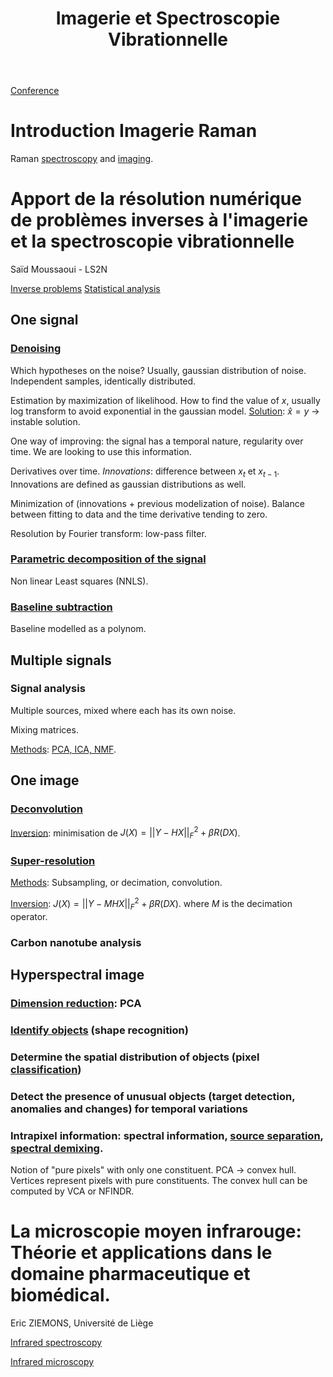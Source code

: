 :PROPERTIES:
:ID:       1dfd714a-3b4c-4ef6-868b-aeeee112d68d
:END:
#+title: Imagerie et Spectroscopie Vibrationnelle
#+filetags: :conference:meeting:
[[id:34d764c4-4aad-4f1a-8194-fbceda6f6112][Conference]]

* Introduction Imagerie Raman
Raman [[id:14c33ce6-5427-4900-ae3d-0e00e286385d][spectroscopy]] and [[id:9a753b0f-254a-42cf-8ef4-9b139a0bd14f][imaging]].

* Apport de la résolution numérique de problèmes inverses à l'imagerie et la spectroscopie vibrationnelle
Saïd Moussaoui - LS2N

[[id:086dbae6-8f19-47b8-9543-782e16adcd00][Inverse problems]] [[id:74e38001-568b-42ec-a8f2-bb8a4f39013a][Statistical analysis]]

** One signal
*** [[id:5edbbd59-853e-42ed-b750-87e292878ff8][Denoising]]
Which hypotheses on the noise?
Usually, gaussian distribution of noise. Independent samples, identically distributed.

Estimation by maximization of likelihood. How to find the value of $x$, usually log transform to avoid exponential in the gaussian model.
_Solution_: $\hat{x} = y$ → instable solution.

One way of improving: the signal has a temporal nature, regularity over time. We are looking to use this information.

Derivatives over time. /Innovations/: difference between $x_t$ et $x_{t-1}$. Innovations are defined as gaussian distributions as well.

Minimization of (innovations + previous modelization of noise).
Balance between fitting to data and the time derivative tending to zero.

Resolution by Fourier transform: low-pass filter.

*** [[id:556d45d2-123e-4605-ae95-0e8e111224c3][Parametric decomposition of the signal]]
Non linear Least squares (NNLS).

#+ATTR_ORG: :width 500
[[file:/home/fgrelard/org/fig/captures/yanked_2021-11-24T11_36_04.png]]

*** [[id:dc38a500-50fc-4c31-9c18-6445c85288d8][Baseline subtraction]]
Baseline modelled as a polynom.

#+ATTR_ORG: :width 500
[[file:/home/fgrelard/org/fig/captures/yanked_2021-11-24T11_38_02.png]]

** Multiple signals
*** Signal analysis
Multiple sources, mixed where each has its own noise.

Mixing matrices.

_Methods_: [[id:71035313-ca28-4397-8084-15dc5840e0c7][PCA, ICA, NMF]].
** One image
*** [[id:97aaee91-bd02-4cfa-b27a-cd7bda1d79e1][Deconvolution]]
_Inversion_: minimisation  de $J(X) = || Y - HX||_F^2 + \beta R(DX)$.
*** [[id:fc8784c1-b2bb-42ce-aebe-3811bd882dca][Super-resolution]]
_Methods_:
Subsampling, or decimation, convolution.

_Inversion_:
$J(X) = || Y - MHX||_F^2 + \beta R(DX)$. where $M$ is the decimation operator.
*** Carbon nanotube analysis
** Hyperspectral image
*** [[id:71035313-ca28-4397-8084-15dc5840e0c7][Dimension reduction]]: PCA
*** [[id:42cc18b8-69d4-439d-b5f5-f0b61862b79a][Identify objects]] (shape recognition)
*** Determine the spatial distribution of objects (pixel [[id:e7bbf20a-26b0-4b82-9bfa-98fe5d47d547][classification]])
*** Detect the presence of unusual objects (target detection, anomalies and changes) for temporal variations
*** Intrapixel information: spectral information, [[id:dd757e6a-ca05-4214-a8b5-926e2f82d08f][source separation]], [[id:5230ce33-2fa9-4849-ae76-09432695a6ae][spectral demixing]].
Notion of "pure pixels" with only one constituent.
PCA → convex hull. Vertices represent pixels with pure constituents.
The convex hull can be computed by VCA or NFINDR.

* La microscopie moyen infrarouge: Théorie et applications dans le domaine pharmaceutique et biomédical. 
Eric ZIEMONS, Université de Liège

[[id:b0a93f17-8579-40eb-9ad9-2f6e5daad578][Infrared spectroscopy]]

[[id:e82378e6-4dc9-4304-bcb1-129867ca0299][Infrared microscopy]]

